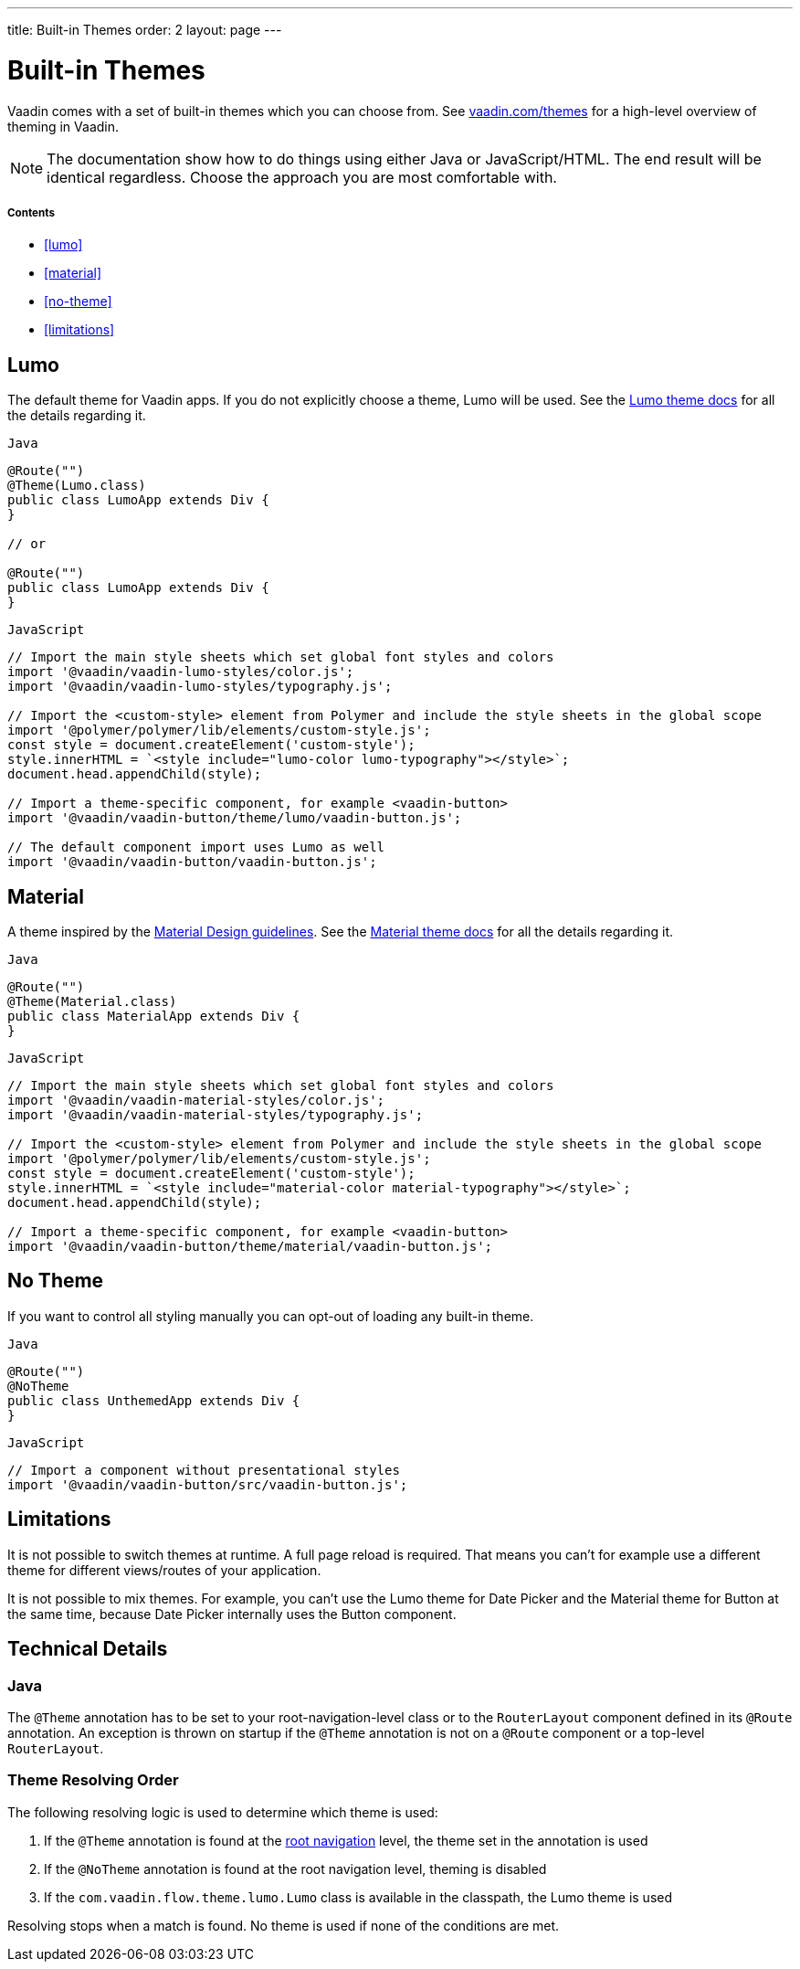---
title: Built-in Themes
order: 2
layout: page
---

= Built-in Themes

Vaadin comes with a set of built-in themes which you can choose from. See https://vaadin.com/themes[vaadin.com/themes] for a high-level overview of theming in Vaadin.

[NOTE]
The documentation show how to do things using either Java or JavaScript/HTML. The end result will be identical regardless. Choose the approach you are most comfortable with.

===== Contents

* <<lumo>>
* <<material>>
* <<no-theme>>
* <<limitations>>

== Lumo

The default theme for Vaadin apps. If you do not explicitly choose a theme, Lumo will be used. See the <<../../components/foundation/lumo#,Lumo theme docs>> for all the details regarding it.

.`Java`
[source,java]
....
@Route("")
@Theme(Lumo.class)
public class LumoApp extends Div {
}

// or

@Route("")
public class LumoApp extends Div {
}
....

.`JavaScript`
[source,javascript]
....
// Import the main style sheets which set global font styles and colors
import '@vaadin/vaadin-lumo-styles/color.js';
import '@vaadin/vaadin-lumo-styles/typography.js';

// Import the <custom-style> element from Polymer and include the style sheets in the global scope
import '@polymer/polymer/lib/elements/custom-style.js';
const style = document.createElement('custom-style');
style.innerHTML = `<style include="lumo-color lumo-typography"></style>`;
document.head.appendChild(style);

// Import a theme-specific component, for example <vaadin-button>
import '@vaadin/vaadin-button/theme/lumo/vaadin-button.js';

// The default component import uses Lumo as well
import '@vaadin/vaadin-button/vaadin-button.js';
....

== Material

A theme inspired by the https://material.io[Material Design guidelines]. See the <<../../components/foundation/material#,Material theme docs>> for all the details regarding it.

.`Java`
[source,java]
....
@Route("")
@Theme(Material.class)
public class MaterialApp extends Div {
}
....

.`JavaScript`
[source,javascript]
....
// Import the main style sheets which set global font styles and colors
import '@vaadin/vaadin-material-styles/color.js';
import '@vaadin/vaadin-material-styles/typography.js';

// Import the <custom-style> element from Polymer and include the style sheets in the global scope
import '@polymer/polymer/lib/elements/custom-style.js';
const style = document.createElement('custom-style');
style.innerHTML = `<style include="material-color material-typography"></style>`;
document.head.appendChild(style);

// Import a theme-specific component, for example <vaadin-button>
import '@vaadin/vaadin-button/theme/material/vaadin-button.js';
....


== No Theme

If you want to control all styling manually you can opt-out of loading any built-in theme.

.`Java`
[source,java]
....
@Route("")
@NoTheme
public class UnthemedApp extends Div {
}
....

.`JavaScript`
[source,javascript]
....
// Import a component without presentational styles
import '@vaadin/vaadin-button/src/vaadin-button.js';
....


== Limitations

It is not possible to switch themes at runtime. A full page reload is required. That means you can’t for example use a different theme for different views/routes of your application.

It is not possible to mix themes. For example, you can't use the Lumo theme for Date Picker and the Material theme for Button at the same time, because Date Picker internally uses the Button component.

== Technical Details

=== Java

The `@Theme` annotation has to be set to your root-navigation-level class or to the `RouterLayout` component defined in its `@Route` annotation. An exception is thrown on startup if the `@Theme` annotation is not on a `@Route` component or a top-level `RouterLayout`.

=== Theme Resolving Order

The following resolving logic is used to determine which theme is used:

. If the `@Theme` annotation is found at the <<../routing/tutorial-routing-annotation#,root navigation>> level, the theme set in the annotation is used
. If the `@NoTheme` annotation is found at the root navigation level, theming is disabled
. If the `com.vaadin.flow.theme.lumo.Lumo` class is available in the classpath, the Lumo theme is used

Resolving stops when a match is found. No theme is used if none of the conditions are met.
